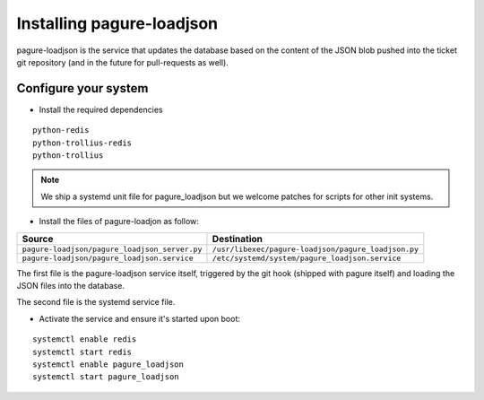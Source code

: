 Installing pagure-loadjson
==========================

pagure-loadjson is the service that updates the database based on the content
of the JSON blob pushed into the ticket git repository (and in the future
for pull-requests as well).


Configure your system
---------------------

* Install the required dependencies

::

    python-redis
    python-trollius-redis
    python-trollius

.. note:: We ship a systemd unit file for pagure_loadjson but we welcome patches
        for scripts for other init systems.


* Install the files of pagure-loadjon as follow:

+--------------------------------------------------+----------------------------------------------------+
|              Source                              |                   Destination                      |
+==================================================+====================================================+
| ``pagure-loadjson/pagure_loadjson_server.py``    | ``/usr/libexec/pagure-loadjson/pagure_loadjson.py``|
+--------------------------------------------------+----------------------------------------------------+
| ``pagure-loadjson/pagure_loadjson.service``      | ``/etc/systemd/system/pagure_loadjson.service``    |
+--------------------------------------------------+----------------------------------------------------+

The first file is the pagure-loadjson service itself, triggered by the git
hook (shipped with pagure itself) and loading the JSON files into the database.

The second file is the systemd service file.


* Activate the service and ensure it's started upon boot:

::

    systemctl enable redis
    systemctl start redis
    systemctl enable pagure_loadjson
    systemctl start pagure_loadjson
